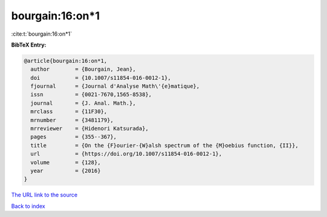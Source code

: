 bourgain:16:on*1
================

:cite:t:`bourgain:16:on*1`

**BibTeX Entry:**

.. code-block:: bibtex

   @article{bourgain:16:on*1,
     author        = {Bourgain, Jean},
     doi           = {10.1007/s11854-016-0012-1},
     fjournal      = {Journal d'Analyse Math\'{e}matique},
     issn          = {0021-7670,1565-8538},
     journal       = {J. Anal. Math.},
     mrclass       = {11F30},
     mrnumber      = {3481179},
     mrreviewer    = {Hidenori Katsurada},
     pages         = {355--367},
     title         = {On the {F}ourier-{W}alsh spectrum of the {M}oebius function, {II}},
     url           = {https://doi.org/10.1007/s11854-016-0012-1},
     volume        = {128},
     year          = {2016}
   }

`The URL link to the source <https://doi.org/10.1007/s11854-016-0012-1>`__


`Back to index <../By-Cite-Keys.html>`__
